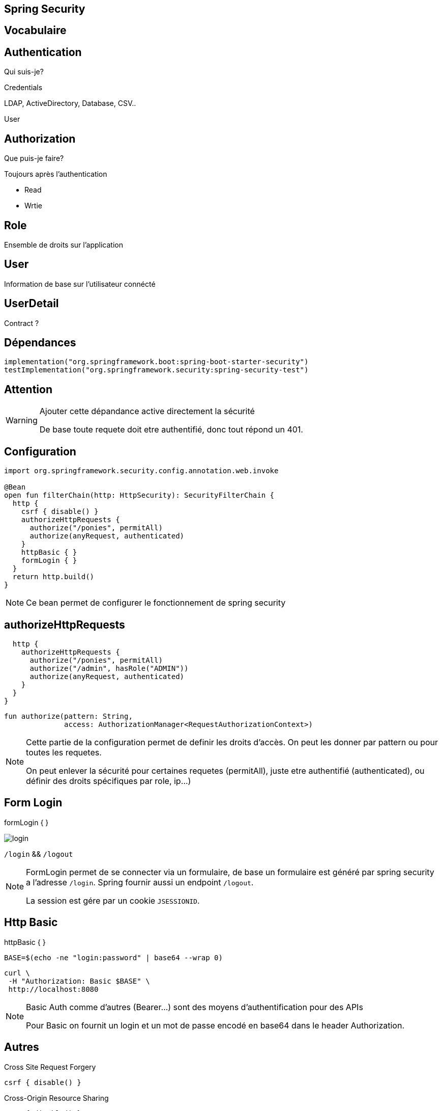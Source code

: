 == Spring Security

== Vocabulaire

== Authentication

Qui suis-je?

Credentials

LDAP, ActiveDirectory, Database, CSV..

User

== Authorization

Que puis-je faire?

Toujours après l'authentication

- Read

- Wrtie

== Role

Ensemble de droits sur l'application

== User

Information de base sur l'utilisateur connécté

== UserDetail

Contract ?

== Dépendances

[source,kotlin]
----
implementation("org.springframework.boot:spring-boot-starter-security")
testImplementation("org.springframework.security:spring-security-test")
----

== Attention

[WARNING]
====
Ajouter cette dépandance active directement la sécurité

De base toute requete doit etre authentifié,
donc tout répond un 401.
====

== Configuration

[source, kotlin]
----
import org.springframework.security.config.annotation.web.invoke

@Bean
open fun filterChain(http: HttpSecurity): SecurityFilterChain {
  http {
    csrf { disable() }
    authorizeHttpRequests {
      authorize("/ponies", permitAll)
      authorize(anyRequest, authenticated)
    }
    httpBasic { }
    formLogin { }
  }
  return http.build()
}
----

[NOTE.speaker]
--
Ce bean permet de configurer le fonctionnement de spring security
--

== authorizeHttpRequests

[source, kotlin]
----
  http {
    authorizeHttpRequests {
      authorize("/ponies", permitAll)
      authorize("/admin", hasRole("ADMIN"))
      authorize(anyRequest, authenticated)
    }
  }
}
----

[source, kotlin]
----
fun authorize(pattern: String,
              access: AuthorizationManager<RequestAuthorizationContext>)
----

[NOTE.speaker]
--
Cette partie de la configuration permet de definir les droits d'accès.
On peut les donner par pattern ou pour toutes les requetes.

On peut enlever la sécurité pour certaines requetes (permitAll),
juste etre authentifié (authenticated),
ou définir des droits spécifiques par role, ip...)
--

== Form Login

formLogin { }

image:login.png[]

`/login` && `/logout`

[NOTE.speaker]
--
FormLogin permet de se connecter via un formulaire,
de base un formulaire est généré par spring security a l'adresse `/login`.
Spring fournir aussi un endpoint `/logout`.

La session est gére par un cookie `JSESSIONID`.
--

== Http Basic

httpBasic { }

[source, bash]
----
BASE=$(echo -ne "login:password" | base64 --wrap 0)
----

[source, bash]
----
curl \
 -H "Authorization: Basic $BASE" \
 http://localhost:8080
----

[NOTE.speaker]
--
Basic Auth comme d'autres (Bearer...) sont des moyens d'authentification pour des APIs

Pour Basic on fournit un login et un mot de passe encodé en base64 dans le header Authorization.
--

== Autres

Cross Site Request Forgery

[source, kotlin]
----
csrf { disable() }
----

Cross-Origin Resource Sharing

[source, kotlin]
----
cors { disable() }
----

[NOTE.speaker]
--
On peut configuer ou supprimer des sécurités comme le CSRF ou le CORS
--

== Attention

[WARNING]
====
Bien ajouter cet import qui ne s'ajoute pas toujours automatiquement

import org.springframework.security.config.annotation.web.invoke
====
